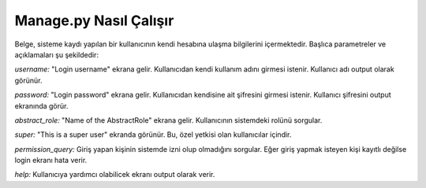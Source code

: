 +++++++++++++++++++++++
Manage.py Nasıl Çalışır
+++++++++++++++++++++++

Belge, sisteme kaydı yapılan bir kullanıcının kendi hesabına ulaşma bilgilerini içermektedir. Başlıca parametreler ve açıklamaları şu şekildedir:

*username:* "Login username" ekrana gelir. Kullanıcıdan kendi kullanım adını girmesi istenir. Kullanıcı adı output olarak görünür.

*password:* "Login password" ekrana gelir. Kullanıcıdan kendisine ait şifresini girmesi istenir. Kullanıcı şifresini output ekranında görür.

*abstract_role:* "Name of the AbstractRole" ekrana gelir. Kullanıcının sistemdeki rolünü sorgular.

*super:* "This is a super user" ekranda görünür. Bu, özel yetkisi olan kullanıcılar içindir.

*permission_query:* Giriş yapan kişinin sistemde izni olup olmadığını sorgular. Eğer giriş yapmak isteyen kişi kayıtlı değilse login ekranı hata verir.

*help:* Kullanıcıya yardımcı olabilicek ekranı output olarak verir.